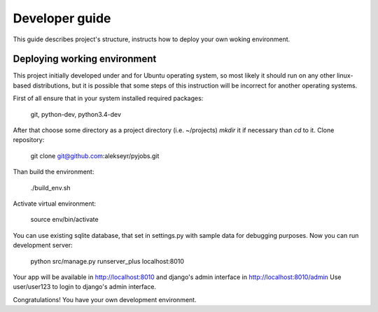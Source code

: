 Developer guide
===============
This guide describes project's structure, instructs how to deploy your own woking environment.

Deploying working environment
-----------------------------
This project initially developed under and for Ubuntu operating system, so most likely it should run on any other
linux-based distributions, but it is possible that some steps of this instruction will be incorrect for
another operating systems.

First of all ensure that in your system installed required packages:

    git, python-dev, python3.4-dev

After that choose some directory as a project directory (i.e. ~/projects) *mkdir* it if necessary than *cd* to it.
Clone repository:

    git clone git@github.com:alekseyr/pyjobs.git

Than build the environment:

    ./build_env.sh

Activate virtual environment:

    source env/bin/activate

You can use existing sqlite database, that set in settings.py with sample data for debugging purposes.
Now you can run development server:

    python src/manage.py runserver_plus localhost:8010

Your app will be available in http://localhost:8010 and django's admin interface in http://localhost:8010/admin
Use user/user123 to login to django's admin interface.

Congratulations! You have your own development environment.
